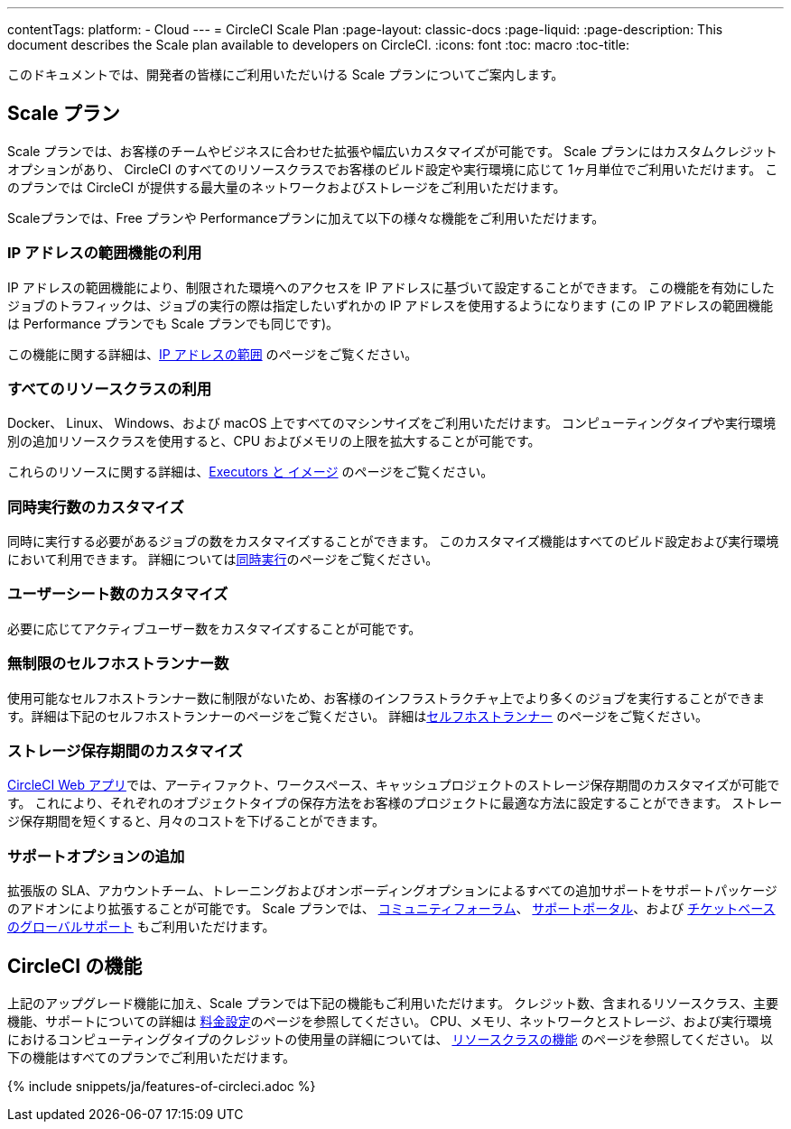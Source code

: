 ---

contentTags:
  platform:
  - Cloud
---
= CircleCI Scale Plan
:page-layout: classic-docs
:page-liquid:
:page-description: This document describes the Scale plan available to developers on CircleCI.
:icons: font
:toc: macro
:toc-title:

このドキュメントでは、開発者の皆様にご利用いただいける Scale プランについてご案内します。

[#scale-plan]
== Scale プラン

Scale プランでは、お客様のチームやビジネスに合わせた拡張や幅広いカスタマイズが可能です。 Scale プランにはカスタムクレジットオプションがあり、 CircleCI のすべてのリソースクラスでお客様のビルド設定や実行環境に応じて 1ヶ月単位でご利用いただけます。 このプランでは CircleCI が提供する最大量のネットワークおよびストレージをご利用いただけます。

Scaleプランでは、Free プランや Performanceプランに加えて以下の様々な機能をご利用いただけます。

[#access-to-ip-ranges]
=== IP アドレスの範囲機能の利用

IP アドレスの範囲機能により、制限された環境へのアクセスを IP アドレスに基づいて設定することができます。 この機能を有効にしたジョブのトラフィックは、ジョブの実行の際は指定したいずれかの IP アドレスを使用するようになります (この IP アドレスの範囲機能は Performance プランでも Scale プランでも同じです)。

この機能に関する詳細は、<<ip-ranges#,IP アドレスの範囲>> のページをご覧ください。

[#access-to-all-resource-classes]
=== すべてのリソースクラスの利用

Docker、 Linux、 Windows、および macOS 上ですべてのマシンサイズをご利用いただけます。 コンピューティングタイプや実行環境別の追加リソースクラスを使用すると、CPU およびメモリの上限を拡大することが可能です。

これらのリソースに関する詳細は、<<executor-intro#,Executors と イメージ>> のページをご覧ください。

[#custom-concurrency]
=== 同時実行数のカスタマイズ

同時に実行する必要があるジョブの数をカスタマイズすることができます。 このカスタマイズ機能はすべてのビルド設定および実行環境において利用できます。 詳細については<<#concurrency,同時実行>>のページをご覧ください。

[#custom-user-seat-count]
=== ユーザーシート数のカスタマイズ

必要に応じてアクティブユーザー数をカスタマイズすることが可能です。

[#unlimited-self-hosted-runners]
=== 無制限のセルフホストランナー数

使用可能なセルフホストランナー数に制限がないため、お客様のインフラストラクチャ上でより多くのジョブを実行することができます。詳細は下記のセルフホストランナーのページをご覧ください。 詳細は<<#self-hosted-runners,セルフホストランナー>> のページをご覧ください。

[#custom-storage-retention]
=== ストレージ保存期間のカスタマイズ

https://app.circleci.com/[CircleCI Web アプリ]では、アーティファクト、ワークスペース、キャッシュプロジェクトのストレージ保存期間のカスタマイズが可能です。 これにより、それぞれのオブジェクトタイプの保存方法をお客様のプロジェクトに最適な方法に設定することができます。 ストレージ保存期間を短くすると、月々のコストを下げることができます。

[#additional-support-options]
=== サポートオプションの追加

拡張版の SLA、アカウントチーム、トレーニングおよびオンボーディングオプションによるすべての追加サポートをサポートパッケージのアドオンにより拡張することが可能です。 Scale プランでは、 https://discuss.circleci.com/[コミュニティフォーラム]、 https://support.circleci.com/hc/ja[サポートポータル]、および https://support.circleci.com/hc/ja/requests/new[チケットベースのグローバルサポート] もご利用いただけます。

[#circleci-features]
== CircleCI の機能

上記のアップグレード機能に加え、Scale プランでは下記の機能もご利用いただけます。 クレジット数、含まれるリソースクラス、主要機能、サポートについての詳細は https://circleci.com/ja/pricing/[料金設定]のページを参照してください。 CPU、メモリ、ネットワークとストレージ、および実行環境におけるコンピューティングタイプのクレジットの使用量の詳細については、 https://circleci.com/ja/product/features/resource-classes/[リソースクラスの機能] のページを参照してください。 以下の機能はすべてのプランでご利用いただけます。

{% include snippets/ja/features-of-circleci.adoc %}